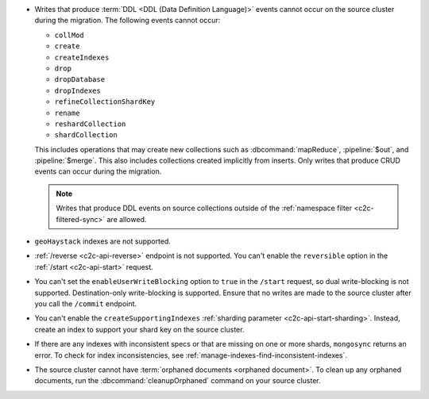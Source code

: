 - Writes that produce :term:`DDL <DDL (Data Definition Language)>` events cannot 
  occur on the source cluster during the migration. The following events cannot 
  occur: 
  
  - ``collMod``
  - ``create``
  - ``createIndexes``
  - ``drop``
  - ``dropDatabase``
  - ``dropIndexes``
  - ``refineCollectionShardKey``  
  - ``rename``
  - ``reshardCollection``
  - ``shardCollection``

  This includes operations that may create new collections such as 
  :dbcommand:`mapReduce`, :pipeline:`$out`, and :pipeline:`$merge`. This also 
  includes collections created implicitly from inserts. Only writes that produce 
  CRUD events can occur during the migration.

  .. note:: 
   
     Writes that produce DDL events on source collections outside of the 
     :ref:`namespace filter <c2c-filtered-sync>` are allowed.

- ``geoHaystack`` indexes are not supported.

- :ref:`/reverse <c2c-api-reverse>` endpoint is not supported. You can't 
  enable the ``reversible`` option in the :ref:`/start <c2c-api-start>` request.

- You can't set the ``enableUserWriteBlocking`` option to ``true``
  in the ``/start`` request, so dual write-blocking is not supported. 
  Destination-only write-blocking is supported. Ensure that no writes are 
  made to the source cluster after you call the ``/commit`` endpoint.

- You can't enable the ``createSupportingIndexes`` :ref:`sharding parameter 
  <c2c-api-start-sharding>`. Instead, create an index to support your shard key 
  on the source cluster. 

- If there are any indexes with inconsistent specs or that are missing on one or 
  more shards, ``mongosync`` returns an error. To check for index 
  inconsistencies, see :ref:`manage-indexes-find-inconsistent-indexes`.

- The source cluster cannot have :term:`orphaned documents <orphaned document>`.
  To clean up any orphaned documents, run the :dbcommand:`cleanupOrphaned`
  command on your source cluster.